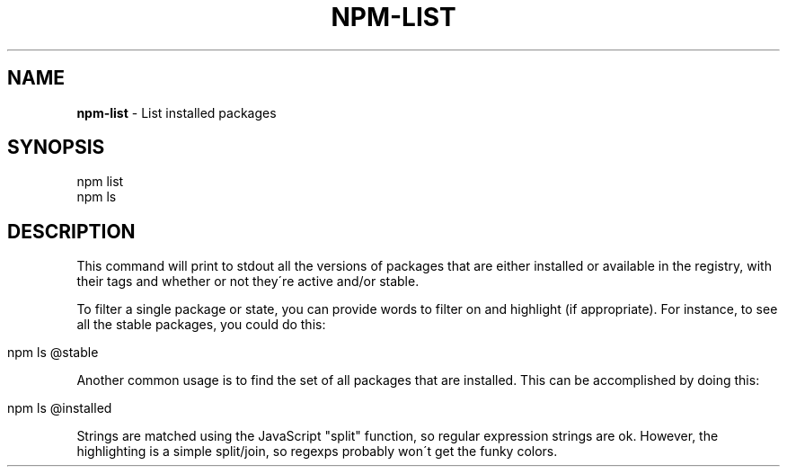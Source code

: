 .\" generated with Ronn/v0.7.3
.\" http://github.com/rtomayko/ronn/tree/0.7.3
.
.TH "NPM\-LIST" "1" "June 2010" "" ""
.
.SH "NAME"
\fBnpm\-list\fR \- List installed packages
.
.SH "SYNOPSIS"
.
.nf

npm list
npm ls
.
.fi
.
.SH "DESCRIPTION"
This command will print to stdout all the versions of packages that are either installed or available in the registry, with their tags and whether or not they\'re active and/or stable\.
.
.P
To filter a single package or state, you can provide words to filter on and highlight (if appropriate)\. For instance, to see all the stable packages, you could do this:
.
.IP "" 4
.
.nf

npm ls @stable
.
.fi
.
.IP "" 0
.
.P
Another common usage is to find the set of all packages that are installed\. This can be accomplished by doing this:
.
.IP "" 4
.
.nf

npm ls @installed
.
.fi
.
.IP "" 0
.
.P
Strings are matched using the JavaScript "split" function, so regular expression strings are ok\. However, the highlighting is a simple split/join, so regexps probably won\'t get the funky colors\.
